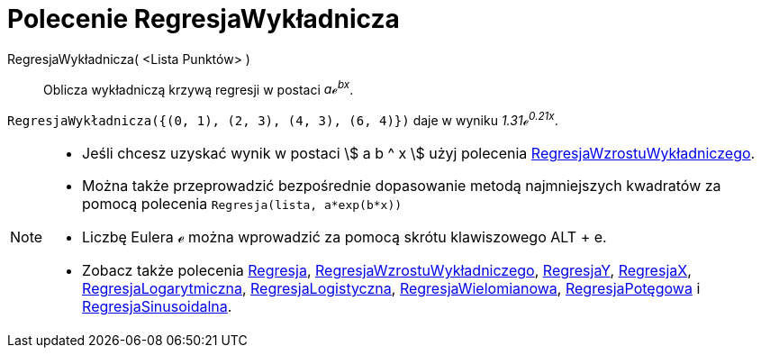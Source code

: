 = Polecenie RegresjaWykładnicza
:page-en: commands/FitExp
ifdef::env-github[:imagesdir: /en/modules/ROOT/assets/images]

RegresjaWykładnicza( <Lista Punktów> )::
  Oblicza wykładniczą krzywą regresji w postaci _aℯ^bx^_.

[EXAMPLE]
====

`++RegresjaWykładnicza({(0, 1), (2, 3), (4, 3), (6, 4)})++` daje w wyniku _1.31ℯ^0.21x^_.

====

[NOTE]
====

* Jeśli chcesz uzyskać wynik w postaci stem:[ a b ^ x ] użyj polecenia xref:/commands/RegresjaWzrostuWykładniczego.adoc[RegresjaWzrostuWykładniczego].
* Można także przeprowadzić bezpośrednie dopasowanie metodą najmniejszych kwadratów za pomocą polecenia `++Regresja(lista, a*exp(b*x))++`
* Liczbę Eulera ℯ można wprowadzić za pomocą skrótu klawiszowego [.kcode]#ALT# + [.kcode]#e#.
* Zobacz także polecenia xref:/commands/Regresja.adoc[Regresja], 
xref:/commands/RegresjaWzrostuWykładniczego.adoc[RegresjaWzrostuWykładniczego],
xref:/commands/RegresjaY.adoc[RegresjaY], xref:/commands/RegresjaX.adoc[RegresjaX], xref:/commands/RegresjaLogarytmiczna.adoc[RegresjaLogarytmiczna],
xref:/commands/RegresjaLogistyczna.adoc[RegresjaLogistyczna], xref:/commands/RegresjaWielomianowa.adoc[RegresjaWielomianowa], xref:/commands/RegresjaPotęgowa.adoc[RegresjaPotęgowa]
i xref:/commands/RegresjaSinusoidalna.adoc[RegresjaSinusoidalna].

====
